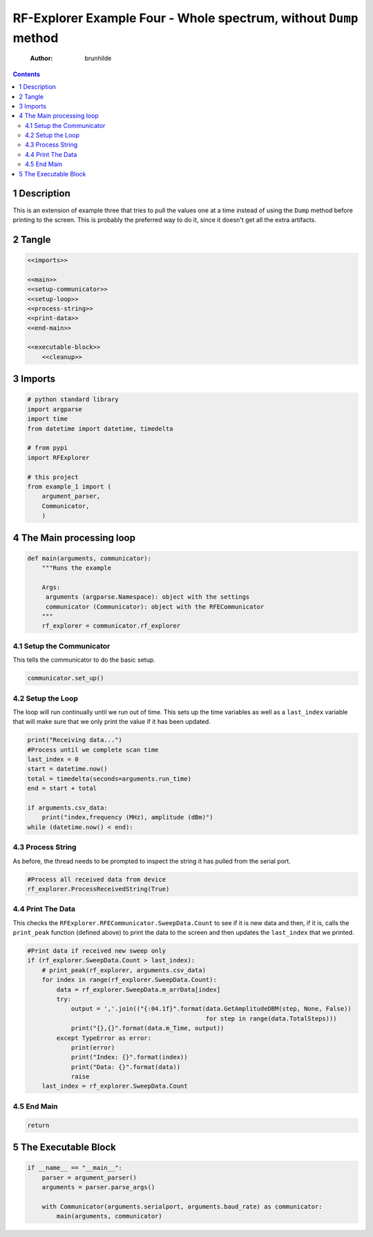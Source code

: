 ==================================================================
RF-Explorer Example Four - Whole spectrum, without ``Dump`` method
==================================================================

    :Author: brunhilde

.. contents::



1 Description
-------------

This is an extension of example three that tries to pull the values one at a time instead of using the ``Dump`` method before printing to the screen. This is probably the preferred way to do it, since it doesn't get all the extra artifacts.

2 Tangle
--------

.. code:: python

    <<imports>>

    <<main>>
    <<setup-communicator>>
    <<setup-loop>>
    <<process-string>>
    <<print-data>>
    <<end-main>>

    <<executable-block>>
        <<cleanup>>

3 Imports
---------

.. code:: python

    # python standard library
    import argparse
    import time
    from datetime import datetime, timedelta

    # from pypi
    import RFExplorer

    # this project
    from example_1 import (
        argument_parser,
        Communicator,
        )

4 The Main processing loop
--------------------------

.. code:: python

    def main(arguments, communicator):
        """Runs the example

        Args:
         arguments (argparse.Namespace): object with the settings
         communicator (Communicator): object with the RFECommunicator
        """
        rf_explorer = communicator.rf_explorer

4.1 Setup the Communicator
~~~~~~~~~~~~~~~~~~~~~~~~~~

This tells the communicator to do the basic setup.

.. code:: python

    communicator.set_up()

4.2 Setup the Loop
~~~~~~~~~~~~~~~~~~

The loop will run continually until we run out of time. This sets up the time variables as well as a ``last_index`` variable that will make sure that we only print the value if it has been updated.

.. code:: python

    print("Receiving data...")
    #Process until we complete scan time
    last_index = 0
    start = datetime.now()
    total = timedelta(seconds=arguments.run_time)
    end = start + total

    if arguments.csv_data:
        print("index,frequency (MHz), amplitude (dBm)")
    while (datetime.now() < end):

4.3 Process String
~~~~~~~~~~~~~~~~~~

As before, the thread needs to be prompted to inspect the string it has pulled from the serial port.

.. code:: python

    #Process all received data from device 
    rf_explorer.ProcessReceivedString(True)

4.4 Print The Data
~~~~~~~~~~~~~~~~~~

This checks the ``RFExplorer.RFECommunicator.SweepData.Count`` to see if it is new data and then, if it is, calls the ``print_peak`` function (defined above) to print the data to the screen and then updates the ``last_index`` that we printed.

.. code:: python

    #Print data if received new sweep only
    if (rf_explorer.SweepData.Count > last_index):
        # print_peak(rf_explorer, arguments.csv_data)
        for index in range(rf_explorer.SweepData.Count):
            data = rf_explorer.SweepData.m_arrData[index]
            try:
                output = ','.join(("{:04.1f}".format(data.GetAmplitudeDBM(step, None, False))
                                                     for step in range(data.TotalSteps)))
                print("{},{}".format(data.m_Time, output))
            except TypeError as error:
                print(error)
                print("Index: {}".format(index))
                print("Data: {}".format(data))
                raise
        last_index = rf_explorer.SweepData.Count          

4.5 End Main
~~~~~~~~~~~~

.. code:: python

    return

5 The Executable Block
----------------------

.. code:: python

    if __name__ == "__main__":
        parser = argument_parser()
        arguments = parser.parse_args()

        with Communicator(arguments.serialport, arguments.baud_rate) as communicator:        
            main(arguments, communicator)
